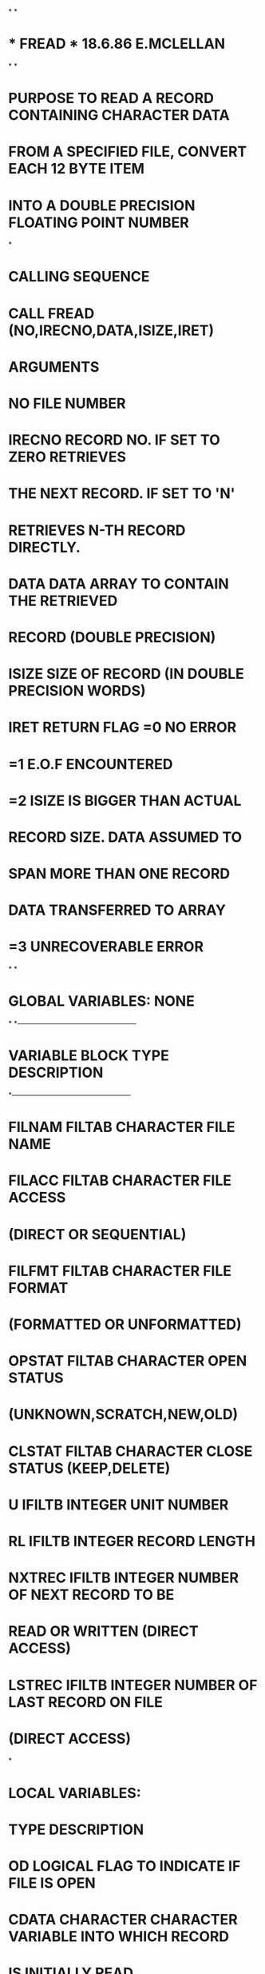 *
*
*  *  FREAD  *                  18.6.86   E.MCLELLAN
*
*
*  PURPOSE     TO READ A RECORD CONTAINING CHARACTER DATA
*              FROM A SPECIFIED FILE, CONVERT EACH 12 BYTE ITEM
*              INTO A DOUBLE PRECISION FLOATING POINT NUMBER
*
*  CALLING SEQUENCE
*              CALL FREAD (NO,IRECNO,DATA,ISIZE,IRET)
*  ARGUMENTS
*              NO        FILE NUMBER
*              IRECNO    RECORD NO. IF SET TO ZERO RETRIEVES
*                        THE NEXT RECORD. IF SET TO 'N'
*                        RETRIEVES N-TH RECORD DIRECTLY.
*              DATA      DATA ARRAY TO CONTAIN THE RETRIEVED
*                        RECORD (DOUBLE PRECISION)
*              ISIZE     SIZE OF RECORD (IN DOUBLE PRECISION WORDS)
*              IRET      RETURN FLAG =0  NO ERROR
*                                    =1  E.O.F ENCOUNTERED
*                                    =2  ISIZE IS BIGGER THAN ACTUAL
*                                        RECORD SIZE. DATA ASSUMED TO
*                                        SPAN MORE THAN ONE RECORD
*                                        DATA TRANSFERRED TO ARRAY
*                                    =3  UNRECOVERABLE ERROR
*
*
*  GLOBAL VARIABLES:  NONE
*
*---------------------------------------------------
*   VARIABLE        BLOCK     TYPE       DESCRIPTION
*---------------------------------------------------
*   FILNAM          FILTAB    CHARACTER  FILE NAME
*   FILACC          FILTAB    CHARACTER  FILE ACCESS
*                                         (DIRECT OR SEQUENTIAL)
*   FILFMT          FILTAB    CHARACTER  FILE FORMAT
*                                         (FORMATTED OR UNFORMATTED)
*   OPSTAT          FILTAB    CHARACTER  OPEN STATUS
*                                         (UNKNOWN,SCRATCH,NEW,OLD)
*   CLSTAT          FILTAB    CHARACTER  CLOSE STATUS (KEEP,DELETE)
*   U               IFILTB    INTEGER    UNIT NUMBER
*   RL              IFILTB    INTEGER    RECORD LENGTH
*   NXTREC          IFILTB    INTEGER    NUMBER OF NEXT RECORD TO BE
*                                        READ OR WRITTEN (DIRECT ACCESS)
*   LSTREC          IFILTB    INTEGER    NUMBER OF LAST RECORD ON FILE
*                                         (DIRECT ACCESS)
*
*  LOCAL VARIABLES:
*                   TYPE       DESCRIPTION
*         OD        LOGICAL    FLAG TO INDICATE IF FILE IS OPEN
*         CDATA     CHARACTER  CHARACTER VARIABLE INTO WHICH RECORD
*                              IS INITIALLY READ
*         IACC      CHARACTER  ACCESS TYPE RETURN BY INQUIRE
*         DARRAY    CHARACTER  PRINT BUFFER
*         IRECL     INTEGER    RECORD LENGTH
*         NUM       INTEGER    NUMBER OF COMPLETE PHYSICAL RECORDS
*                              SPANNED BY LOGICAL RECORD BEING READ
*         POSN      INTEGER    START POSITION IN PRINT BUFFER
*         SLEN      INTEGER    LENGTH OF STRING ENTERED IN PRINT BUFFER
*
*  FILES:  FILE REFERENCED BY FILE NUMBER
*
*  SUBSIDIARIES:
*               FILOPN
*               CFORM
*               ICONV
*               CPRINT
*
      SUBROUTINE FREAD (NO,IRECNO,DATA,ISIZE,IRET)
C
      INCLUDE (FILTAB)
C
      INTEGER NO,IRECNO,ISIZE,IRET
      DOUBLE PRECISION DATA(ISIZE)
      LOGICAL OD
      CHARACTER*12 CDATA(3000)
      CHARACTER*12 IACC
      CHARACTER*80 DARRAY
      INTEGER POSN,SLEN
      DATA DARRAY/' '/
C
      ID=U(NO)
C
C---- IS UNIT OPENED, IF NOT OPEN
      INQUIRE (UNIT=ID,OPENED=OD)
      IF (OD) GOTO 10
C---- OPEN UNIT
      CALL FILOPN(NO)
C---- CHECK FILE ACCESS
   10 INQUIRE (UNIT=ID,ACCESS=IACC)
      IF (IACC.EQ.'DIRECT') THEN
C---- DIRECT ACCESS FILE
      IRECL=RL(NO)
        IF (IRECNO.EQ.0) THEN
          IRECNO=NXTREC(NO)
        END IF
        IF (IRECNO.GT.LSTREC(NO)) THEN
          IRET=1
          RETURN
        END IF
        IREC=IRECNO
        IF (ISIZE*12.LE.IRECL) THEN
          READ (ID,REC=IREC,IOSTAT=IRET,ERR=90) (CDATA(I),I=1,ISIZE)
          CALL ABCDBN(CDATA,DATA,ISIZE)
        ELSE
          NUM=(ISIZE*12)/IRECL
          DO 20 J=1,NUM
            I2=IRECL/12
            READ (ID,REC=IREC,IOSTAT=IRET,ERR=90) (CDATA(I),I=1,I2)
            I1=(J-1)*I2+1
            CALL ABCDBN(CDATA,DATA(I1),I2)
            IREC=IREC+1
   20     CONTINUE
          IF ((ISIZE*12-NUM*IRECL).GT.0) THEN
            I2=ISIZE-NUM*IRECL/12
            READ (ID,REC=IREC,IOSTAT=IRET,ERR=90) (CDATA(I),I=1,I2)
            I1=ISIZE-I2+1
            CALL ABCDBN(CDATA,DATA(I1),I2)
          ELSE
            IREC=IREC-1
          END IF
          IRET=2
        END IF
        NXTREC(NO)=IREC+1
      ELSE
C---- SEQUENTIAL ACCESS FILE
        READ (ID,END=80) (CDATA(I),I=1,ISIZE)
        CALL ABCDBN(CDATA,DATA,ISIZE)
      ENDIF
      RETURN
 80   IRET=1
      RETURN
 90   SLEN=0
      CALL CFORM (' *** ERROR READING BY FREAD FROM FILE :',
     1            DARRAY,2,SLEN)
      POSN=SLEN+3
      SLEN=0
      CALL CFORM (FILNAM(NO),DARRAY,POSN,SLEN)
      POSN=POSN+SLEN+2
      SLEN=0
      CALL CFORM ('RECNO:',DARRAY,POSN,SLEN)
      POSN=POSN+SLEN+1
      SLEN=6
      CALL ICONV (IRECNO,DARRAY,POSN,SLEN)
      CALL CPRINT (DARRAY)
      IRET=3
      RETURN
      END
